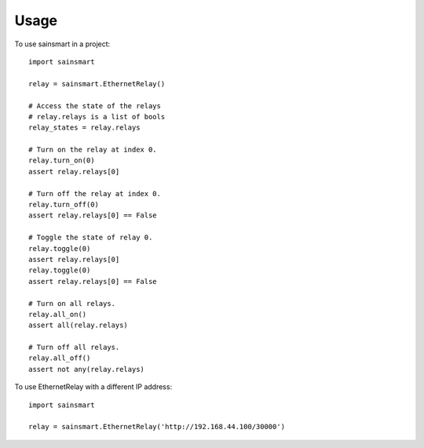 =====
Usage
=====

To use sainsmart in a project::

    import sainsmart

    relay = sainsmart.EthernetRelay()

    # Access the state of the relays
    # relay.relays is a list of bools
    relay_states = relay.relays

    # Turn on the relay at index 0.
    relay.turn_on(0)
    assert relay.relays[0]

    # Turn off the relay at index 0.
    relay.turn_off(0)
    assert relay.relays[0] == False

    # Toggle the state of relay 0.
    relay.toggle(0)
    assert relay.relays[0]
    relay.toggle(0)
    assert relay.relays[0] == False

    # Turn on all relays.
    relay.all_on()
    assert all(relay.relays)

    # Turn off all relays.
    relay.all_off()
    assert not any(relay.relays)

To use EthernetRelay with a different IP address::

    import sainsmart

    relay = sainsmart.EthernetRelay('http://192.168.44.100/30000')

